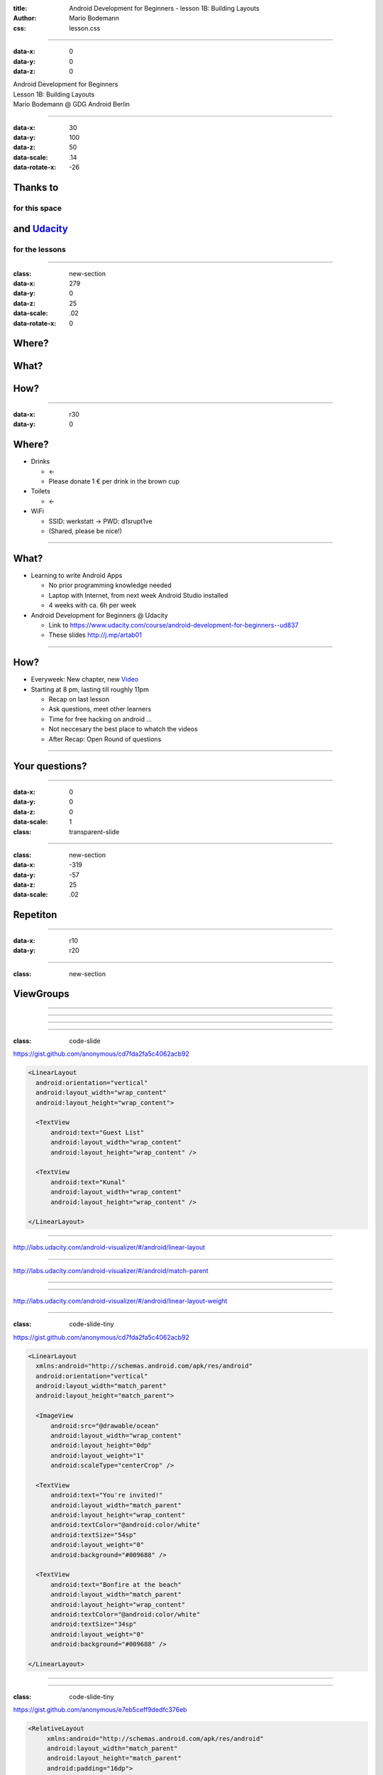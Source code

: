:title: Android Development for Beginners - lesson 1B: Building Layouts
:author: Mario Bodemann
:css: lesson.css

----

:data-x: 0
:data-y: 0
:data-z: 0

.. container:: main-title

  Android Development for Beginners

.. container:: main-subtitle

  Lesson 1B: Building Layouts
  

.. container:: main-name

  Mario Bodemann @ GDG Android Berlin

.. image:: images/octobear.png
   :height: 700


----

:data-x: 30
:data-y: 100
:data-z: 50
:data-scale: .14
:data-rotate-x: -26

Thanks to 
=========

.. image:: images/thoughtworks-logo.png


for this space
--------------

and Udacity_ 
============

for the lessons
---------------

.. _Udacity: https://www.udacity.com/course/android-development-for-beginners--ud837

----

:class: new-section

:data-x: 279
:data-y: 0
:data-z: 25
:data-scale: .02
:data-rotate-x: 0


Where?
======

What?
=====

How?
====

----

:data-x: r30
:data-y: 0

Where?
======

* Drinks 

  * ←  
 
  * Please donate 1 € per drink in the brown cup


* Toilets 

  * ←  

* WiFi 

  * SSID: werkstatt → PWD: d1srupt1ve
  * (Shared, please be nice!)

----


What?
=====

* Learning to write Android Apps

  * No prior programming knowledge needed
  * Laptop with Internet, from next week Android Studio installed
  * 4 weeks with ca. 6h per week


* Android Development for Beginners @ Udacity
 
  * Link to https://www.udacity.com/course/android-development-for-beginners--ud837 
  * These slides http://j.mp/artab01

----

How?
====

* Everyweek: New chapter, new Video_
* Starting at 8 pm, lasting till roughly 11pm
  
  * Recap on last lesson
  * Ask questions, meet other learners
  * Time for free hacking on android ...
  * Not neccesary the best place to whatch the videos
  * After Recap: Open Round of questions

.. _Video: https://www.udacity.com/course/android-development-for-beginners--ud837

----

Your questions?
===============

----

:data-x: 0
:data-y: 0
:data-z: 0
:data-scale: 1

:class: transparent-slide

----

:class: new-section

:data-x: -319
:data-y: -57
:data-z: 25
:data-scale: .02


Repetiton
=========

----

:data-x: r10
:data-y: r20

.. image:: ./images/repetetition.png

----

:class: new-section

ViewGroups
==========

----

.. image:: ./images/01-view-groups.png

----

.. image:: ./images/01-solution-view-groups.png

----

.. image:: ./images/02-parent-xml.png


----

:class: code-slide

https://gist.github.com/anonymous/cd7fda2fa5c4062acb92

.. code:: xml

  <LinearLayout
    android:orientation="vertical"
    android:layout_width="wrap_content"
    android:layout_height="wrap_content">
 
    <TextView
        android:text="Guest List"
        android:layout_width="wrap_content"
        android:layout_height="wrap_content" />
 
    <TextView
        android:text="Kunal"
        android:layout_width="wrap_content"
        android:layout_height="wrap_content" />
 
  </LinearLayout>

----

.. image:: ./images/03-experiments.png

http://labs.udacity.com/android-visualizer/#/android/linear-layout

----

.. image:: ./images/04-match_parent.png

http://labs.udacity.com/android-visualizer/#/android/match-parent

----

.. image:: ./images/05-layout_weight.png

----

.. image:: ./images/06-ocean-view.png

http://labs.udacity.com/android-visualizer/#/android/linear-layout-weight

----

:class: code-slide-tiny

https://gist.github.com/anonymous/cd7fda2fa5c4062acb92

.. code:: xml

  <LinearLayout
    xmlns:android="http://schemas.android.com/apk/res/android"
    android:orientation="vertical"
    android:layout_width="match_parent"
    android:layout_height="match_parent">

    <ImageView
        android:src="@drawable/ocean"
        android:layout_width="wrap_content"
        android:layout_height="0dp"
        android:layout_weight="1"
        android:scaleType="centerCrop" />

    <TextView
        android:text="You're invited!"
        android:layout_width="match_parent"
        android:layout_height="wrap_content"
        android:textColor="@android:color/white"
        android:textSize="54sp"
        android:layout_weight="0"
        android:background="#009688" />

    <TextView
        android:text="Bonfire at the beach"
        android:layout_width="match_parent"
        android:layout_height="wrap_content"
        android:textColor="@android:color/white"
        android:textSize="34sp"
        android:layout_weight="0"
        android:background="#009688" />

  </LinearLayout>

----

.. image:: ./images/07-where-am-i.png

----

:class: code-slide-tiny

https://gist.github.com/anonymous/e7eb5ceff9dedfc376eb

.. code:: xml

  <RelativeLayout
       xmlns:android="http://schemas.android.com/apk/res/android"
       android:layout_width="match_parent"
       android:layout_height="match_parent"
       android:padding="16dp">
 
   <TextView
        android:text="I’m in this corner"
        android:layout_height="wrap_content"
        android:layout_width="wrap_content"
        android:layout_alignParentBottom="true"
        android:layout_alignParentLeft="true" />
 
    <TextView
        android:text="No, up here"
        android:layout_height="wrap_content"
        android:layout_width="wrap_content"
        android:layout_alignParentTop="true"
        android:layout_alignParentLeft="true" />
 
    <TextView
        android:text="Wait, I’m here"
        android:layout_height="wrap_content"
        android:layout_width="wrap_content"
        android:layout_alignParentBottom="true"
        android:layout_alignParentRight="true" />
 
    <TextView
        android:text="Actually, I’m here"
        android:layout_height="wrap_content"
        android:layout_width="wrap_content"
        android:layout_alignParentTop="true"
        android:layout_alignParentRight="true" />
 
  </RelativeLayout>

----

:data-x: r-10
:data-y: r20

.. image:: ./images/07-where-am-i.png

----

:data-x: r-30
:data-y: r13

http://labs.udacity.com/android-visualizer/#/android/relative-layout-view-ids

.. image:: ./images/08-seating.png

----

:class: code-slide-tiny

.. code:: xml

  <RelativeLayout
    xmlns:android="http://schemas.android.com/apk/res/android"
    android:layout_width="match_parent"
    android:layout_height="match_parent">

    <TextView
        android:id="@+id/lyla_text_view"
        android:layout_width="wrap_content"
        android:layout_height="wrap_content"
        android:layout_alignParentBottom="true"
        android:layout_alignParentLeft="true"
        android:textSize="24sp"
        android:text="Lyla" />

    <TextView
        android:id="@+id/me_text_view"
        android:layout_width="wrap_content"
        android:layout_height="wrap_content"
        android:layout_alignParentBottom="true"
        android:layout_toRightOf="@id/lyla_text_view"
        android:textSize="24sp"
        android:text="Me" />

    <TextView
        android:id="@+id/natalie_text_view"
        android:layout_width="wrap_content"
        android:layout_height="wrap_content"
        android:layout_above="@id/lyla_text_view"
        android:textSize="24sp"
        android:text="Natalie" />

    <TextView
        android:id="@+id/jennie_text_view"
        android:layout_width="wrap_content"
        android:layout_height="wrap_content"
        android:layout_alignParentBottom="true"
        android:layout_alignParentRight="true"
        android:textSize="24sp"
        android:text="Jennie" />

    <TextView
        android:id="@+id/omoju_text_view"
        android:layout_width="wrap_content"
        android:layout_height="wrap_content"
        android:layout_alignParentRight="true"
        android:layout_above="@id/jennie_text_view"
        android:textSize="24sp"
        android:text="Omoju" />

    <TextView
        android:id="@+id/amy_text_view"
        android:layout_width="wrap_content"
        android:layout_height="wrap_content"
        android:layout_alignParentRight="true"
        android:layout_above="@id/omoju_text_view"
        android:textSize="24sp"
        android:text="Amy" />

    <TextView
        android:id="@+id/ben_text_view"
        android:layout_width="wrap_content"
        android:layout_height="wrap_content"
        android:layout_alignParentTop="true"
        android:layout_centerHorizontal="true"
        android:textSize="24sp"
        android:text="Ben" />

    <TextView
        android:id="@+id/kunal_text_view"
        android:layout_width="wrap_content"
        android:layout_height="wrap_content"
        android:layout_alignParentTop="true"
        android:layout_toLeftOf="@id/ben_text_view"
        android:textSize="24sp"
        android:text="Kunal" />

    <TextView
        android:id="@+id/kagure_text_view"
        android:layout_width="wrap_content"
        android:layout_height="wrap_content"
        android:layout_alignParentTop="true"
        android:layout_toRightOf="@id/ben_text_view"
        android:textSize="24sp"
        android:text="Kagure" />

  </RelativeLayout>

----

:data-x: r-30

http://labs.udacity.com/android-visualizer/#/android/relative-layout-list-item

.. image:: ./images/09-item-view.png

----

:data-x: r-30
:data-y: r-10

:class: code-slide-tiny

.. code:: xml

 <RelativeLayout
    xmlns:android="http://schemas.android.com/apk/res/android"
    android:layout_width="match_parent"
    android:layout_height="wrap_content"
    >

    <ImageView
        android:id="@+id/image"
        android:layout_width="56dp"
        android:layout_height="56dp"
        android:scaleType="centerCrop"
        android:src="@drawable/ocean" />

    <TextView
        android:id="@+id/name"
        android:layout_width="wrap_content"
        android:layout_height="wrap_content"
        android:text="Pebble Beach"
        android:layout_toRightOf="@id/image"
        android:textAppearance="?android:textAppearanceMedium" />

    <TextView
        android:layout_width="wrap_content"
        android:id="@+id/place"
        android:layout_height="wrap_content"
        android:text="California"
        android:layout_toRightOf="@id/image"
        android:layout_below="@id/name"
        android:textAppearance="?android:textAppearanceSmall" />

    <TextView
        android:layout_width="wrap_content"
        android:layout_height="wrap_content"
        android:layout_toRightOf="@id/image"
        android:layout_below="@id/place"
        android:text="10 miles away"
        android:textAppearance="?android:textAppearanceSmall" />

  </RelativeLayout>

----

http://labs.udacity.com/android-visualizer/#/android/padding-and-margin

.. image:: ./images/10-padding-margin.png

----

:class: code-slide-tiny


.. code:: xml
 
 <LinearLayout
    xmlns:android="http://schemas.android.com/apk/res/android"
    android:layout_width="match_parent"
    android:layout_height="match_parent"
    android:orientation="vertical">

    <ImageView
        android:src="@drawable/ocean"
        android:layout_width="match_parent"
        android:layout_height="0dp"
        android:layout_weight="1"
        android:scaleType="centerCrop" />

    <TextView
        android:text="You're invited!"
        android:layout_width="match_parent"
        android:layout_height="wrap_content"
        android:textColor="@android:color/white"
        android:textSize="45sp"
        android:paddingTop="16dp"
        android:paddingLeft="16dp"
        android:paddingBottom="8dp"
        android:paddingRight="16dp"
        android:background="#009688"/>

    <TextView
        android:text="Bonfire at the beach"
        android:layout_width="match_parent"
        android:layout_height="wrap_content"
        android:textColor="@android:color/white"
        android:textSize="24sp"
        android:paddingLeft="16dp"
        android:paddingBottom="16dp"
        android:paddingRight="16dp"
        android:background="#009688"/>

 </LinearLayout>

----

:data-x: r0
:data-y: r-20

.. image:: ./images/fin.png

... but wait ...

----

Have you installed the JDK?
===========================

Please follow https://www.udacity.com/course/viewer#!/c-ud837/l-4034888704/m-4182118788 
to do so …

----

What about Android Studio?
==========================

https://www.udacity.com/course/viewer#!/c-ud837/l-4034888704/m-4300158589

----

:data-x: r0
:data-y: r0
:data-z: 25
:data-rotate-x: -90

Coffee Break anyone?
====================

----

:data-z: 100

.. image:: ./images/coffee-01.png

----

:data-z: 125

.. image:: ./images/coffee-01.png

Answer: ImageView
=================

----

:data-z: 150
:class: transparent-slide

.. image:: ./images/coffee-02.png

----

:data-x: r40
:data-z: 175

.. image:: ./images/coffee-02.png

Answer: Attributes
==================

----

:data-x: r-40
:data-z: 200

.. image:: ./images/coffee-03.png

----

:data-x: r0
:data-z: 225

.. image:: ./images/coffee-04.png

----

:data-z: 250

.. image:: ./images/coffee-05.png

----

:data-z: 275

.. image:: ./images/coffee-06.png

----

:data-x: r40
:data-z: 275

.. image:: ./images/coffee-06.png

Katherine and Kunal

----

:data-x: r-40
:data-z: 300

.. image:: ./images/coffee-07.png

----

:data-x: r40
:data-z: 300

.. image:: ./images/coffee-07.png

layout_weight="1" on line 21

----

:data-x: r-40
:data-z: 325

.. image:: ./images/coffee-08.png

----

:data-x: r0
:data-z: 350

.. image:: ./images/coffee-09.png

----

:data-x: r40
:data-z: 350

.. image:: ./images/coffee-09.png

android:layout_alignParentBottom="true"

android:layout_centerHorizontal="true"

----

:data-x: r-40
:data-z: 375

.. image:: ./images/coffee-10.png

----

:data-x: r0
:data-z: 400

.. image:: ./images/coffee-10.png

100dp

----

:data-x: r0
:data-z: 500

.. image:: ./images/coffee-fin.png

----

:data-x: r0
:data-z: 500
:data-rotate-x: 0

.. image:: ./images/coffee-fin.png

Kagure
